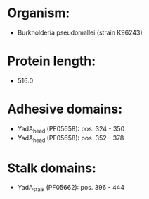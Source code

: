 * Organism:
- Burkholderia pseudomallei (strain K96243)
* Protein length:
- 516.0
* Adhesive domains:
- YadA_head (PF05658): pos. 324 - 350
- YadA_head (PF05658): pos. 352 - 378
* Stalk domains:
- YadA_stalk (PF05662): pos. 396 - 444

